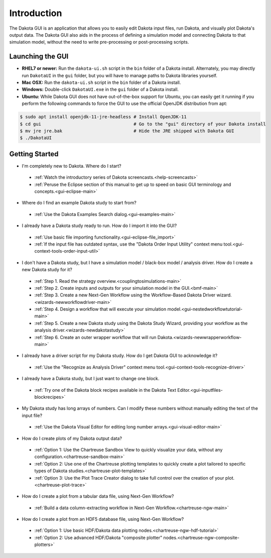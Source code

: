 Introduction
============

The Dakota GUI is an application that allows you to easily edit Dakota input files, run Dakota, and visually plot Dakota's output data.  The Dakota GUI also aids in the process of defining a simulation model and connecting Dakota to that simulation model, without the need to write pre-processing or post-processing scripts.

.. _dakota-gui-quickstart:

-----------------
Launching the GUI
-----------------

- **RHEL7 or newer:** Run the ``dakota-ui.sh`` script in the ``bin`` folder of a Dakota install. Alternately, you may directly run ``DakotaUI`` in the ``gui`` folder, but you will have to manage paths to Dakota libraries yourself.
- **Mac OSX:** Run the ``dakota-ui.sh`` script in the ``bin`` folder of a Dakota install.
- **Windows:** Double-click ``DakotaUI.exe`` in the ``gui`` folder of a Dakota install.
- **Ubuntu:** While Dakota GUI does not have out-of-the-box support for Ubuntu, you can easily get it running if you perform the following commands to force the GUI to use the official OpenJDK distribution from apt:

.. code-block::

   $ sudo apt install openjdk-11-jre-headless # Install OpenJDK-11
   $ cd gui                                   # Go to the "gui" directory of your Dakota install
   $ mv jre jre.bak                           # Hide the JRE shipped with Dakota GUI
   $ ./DakotaUI

---------------
Getting Started
---------------

- I'm completely new to Dakota.  Where do I start?

 - :ref:`Watch the introductory series of Dakota screencasts.<help-screencasts>`
 - :ref:`Peruse the Eclipse section of this manual to get up to speed on basic GUI terminology and concepts.<gui-eclipse-main>`
 
- Where do I find an example Dakota study to start from?

 - :ref:`Use the Dakota Examples Search dialog.<gui-examples-main>`
 
- I already have a Dakota study ready to run.  How do I import it into the GUI?

 - :ref:`Use basic file importing functionality.<gui-eclipse-file_import>`
 - :ref:`If the input file has outdated syntax, use the "Dakota Order Input Utility" context menu tool.<gui-context-tools-order-input-util>`
 
- I don't have a Dakota study, but I have a simulation model / black-box model / analysis driver. How do I create a new Dakota study for it?

 - :ref:`Step 1. Read the strategy overview.<couplingtosimulations-main>`
 - :ref:`Step 2. Create inputs and outputs for your simulation model in the GUI.<bmf-main>`
 - :ref:`Step 3. Create a new Next-Gen Workflow using the Workflow-Based Dakota Driver wizard.<wizards-newworkflowdriver-main>`
 - :ref:`Step 4. Design a workflow that will execute your simulation model.<gui-nestedworkflowtutorial-main>`
 - :ref:`Step 5. Create a new Dakota study using the Dakota Study Wizard, providing your workflow as the analysis driver.<wizards-newdakotastudy>`
 - :ref:`Step 6. Create an outer wrapper workflow that will run Dakota.<wizards-newwrapperworkflow-main>` 
 
- I already have a driver script for my Dakota study.  How do I get Dakota GUI to acknowledge it?

 - :ref:`Use the "Recognize as Analysis Driver" context menu tool.<gui-context-tools-recognize-driver>` 
 
- I already have a Dakota study, but I just want to change one block.

 - :ref:`Try one of the Dakota block recipes available in the Dakota Text Editor.<gui-inputfiles-blockrecipes>`
 
- My Dakota study has long arrays of numbers.  Can I modify these numbers without manually editing the text of the input file?

 - :ref:`Use the Dakota Visual Editor for editing long number arrays.<gui-visual-editor-main>`

- How do I create plots of my Dakota output data?

 - :ref:`Option 1:  Use the Chartreuse Sandbox View to quickly visualize your data, without any configuration.<chartreuse-sandbox-main>`
 - :ref:`Option 2:  Use one of the Chartreuse plotting templates to quickly create a plot tailored to specific types of Dakota studies.<chartreuse-plot-templates>`
 - :ref:`Option 3:  Use the Plot Trace Creator dialog to take full control over the creation of your plot.<chartreuse-plot-trace>`

- How do I create a plot from a tabular data file, using Next-Gen Workflow?

 - :ref:`Build a data column-extracting workflow in Next-Gen Workflow.<chartreuse-ngw-main>`

- How do I create a plot from an HDF5 database file, using Next-Gen Workflow?

 - :ref:`Option 1:  Use basic HDF/Dakota data plotting nodes.<chartreuse-ngw-hdf-tutorial>`
 - :ref:`Option 2:  Use advanced HDF/Dakota "composite plotter" nodes.<chartreuse-ngw-composite-plotters>` 